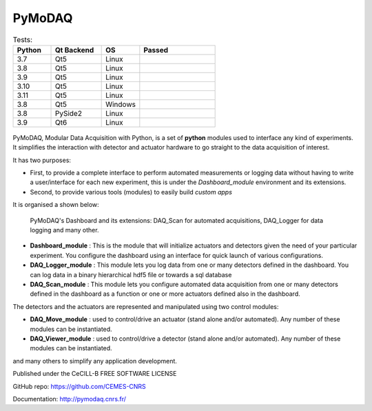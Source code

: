 PyMoDAQ
#######

.. image:: https://img.shields.io/pypi/v/pymodaq.svg
   :target: https://pypi.org/project/pymodaq/
   :alt: Latest Version

.. image:: https://readthedocs.org/projects/pymodaq/badge/?version=latest
   :target: https://pymodaq.readthedocs.io/en/stable/?badge=latest
   :alt: Documentation Status

.. image:: https://codecov.io/gh/PyMoDAQ/PyMoDAQ/branch/pymodaq-dev/graph/badge.svg?token=IQNJRCQDM2
    :target: https://codecov.io/gh/PyMoDAQ/PyMoDAQ


..  csv-table:: Tests:
  :header: "Python", "Qt Backend", "OS", Passed
  :widths: 15, 20, 15, 30

  3.7, Qt5, Linux, |37Qt5|
  3.8, Qt5, Linux, |38Qt5|
  3.9, Qt5, Linux, |39Qt5|
  3.10, Qt5, Linux, |310Qt5|
  3.11, Qt5, Linux, |311Qt5|
  3.8, Qt5, Windows, |38Qt5win|
  3.8, PySide2, Linux, |38pyside|
  3.9, Qt6, Linux, |39Qt6|


.. |37Qt5| image:: https://github.com/PyMoDAQ/PyMoDAQ/actions/workflows/Testp37pyqt5.yml/badge.svg?branch=pymodaq-dev
    :target: https://github.com/PyMoDAQ/PyMoDAQ/actions/workflows/Testp37pyqt5.yml

.. |38Qt5| image:: https://github.com/PyMoDAQ/PyMoDAQ/actions/workflows/Testp38pyqt5.yml/badge.svg?branch=pymodaq-dev
    :target: https://github.com/PyMoDAQ/PyMoDAQ/actions/workflows/Testp38pyqt5.yml

.. |39Qt5| image:: https://github.com/PyMoDAQ/PyMoDAQ/actions/workflows/Testp39pyqt5.yml/badge.svg?branch=pymodaq-dev
    :target: https://github.com/PyMoDAQ/PyMoDAQ/actions/workflows/Testp39pyqt5.yml

.. |310Qt5| image:: https://github.com/PyMoDAQ/PyMoDAQ/actions/workflows/Testp310pyqt5.yml/badge.svg?branch=pymodaq-dev
    :target: https://github.com/PyMoDAQ/PyMoDAQ/actions/workflows/Testp310pyqt5.yml

.. |311Qt5| image:: https://github.com/PyMoDAQ/PyMoDAQ/actions/workflows/Testp311pyqt5.yml/badge.svg?branch=pymodaq-dev
    :target: https://github.com/PyMoDAQ/PyMoDAQ/actions/workflows/Testp311pyqt5.yml

.. |38Qt5win| image:: https://github.com/PyMoDAQ/PyMoDAQ/actions/workflows/Testp38pyqt5_win.yml/badge.svg?branch=pymodaq-dev
    :target: https://github.com/PyMoDAQ/PyMoDAQ/actions/workflows/Testp38pyqt5_win.yml

.. |38pyside| image:: https://github.com/PyMoDAQ/PyMoDAQ/actions/workflows/Testp38pyside2.yml/badge.svg?branch=pymodaq-dev
    :target: https://github.com/PyMoDAQ/PyMoDAQ/actions/workflows/Testp38pyside2.yml

.. |39Qt6| image:: https://github.com/PyMoDAQ/PyMoDAQ/actions/workflows/Testp39pyqt6.yml/badge.svg?branch=pymodaq-dev
    :target: https://github.com/PyMoDAQ/PyMoDAQ/actions/workflows/Testp39pyqt6.yml



.. figure:: http://pymodaq.cnrs.fr/en/latest/_static/splash.png
   :alt: shortcut


PyMoDAQ, Modular Data Acquisition with Python, is a set of **python** modules used to interface any kind of experiments.
It simplifies the interaction with detector and actuator hardware to go straight to the data acquisition of interest.

It has two purposes:

* First, to provide a complete interface to perform automated measurements or logging data without having to write a user/interface for each
  new experiment, this is under the *Dashboard_module* environment and its extensions.
* Second, to provide various tools (modules) to easily build *custom apps*

It is organised a shown below:

.. figure:: http://pymodaq.cnrs.fr/en/latest/_images/pymodaq_diagram.png
   :alt: overview

   PyMoDAQ's Dashboard and its extensions: DAQ_Scan for automated acquisitions, DAQ_Logger for data logging and many other.


* **Dashboard_module** : This is the module that will initialize actuators and detectors given the need of your
  particular experiment. You configure the dashboard using an interface for quick launch of various configurations.
* **DAQ_Logger_module** : This module lets you log data from one or many detectors defined in the dashboard. You can log data
  in a binary hierarchical hdf5 file or towards a sql database
* **DAQ_Scan_module** : This module lets you configure automated data acquisition from one or many detectors defined
  in the dashboard as a function or one or more actuators defined also in the dashboard.

The detectors and the actuators are represented and manipulated using two control modules:

* **DAQ_Move_module** : used to control/drive an actuator (stand alone and/or automated). Any number of these modules can be instantiated.
* **DAQ_Viewer_module** : used to control/drive a detector (stand alone and/or automated). Any number of these modules can be instantiated.

and many others to simplify any application development.

.. raw:: html

    <iframe width="560" height="315" src="https://www.youtube.com/embed/ZdYpQIZHMCY" frameborder="0" allow="accelerometer;
     autoplay; clipboard-write; encrypted-media; gyroscope; picture-in-picture" allowfullscreen></iframe>

Published under the CeCILL-B FREE SOFTWARE LICENSE

GitHub repo: https://github.com/CEMES-CNRS

Documentation: http://pymodaq.cnrs.fr/
